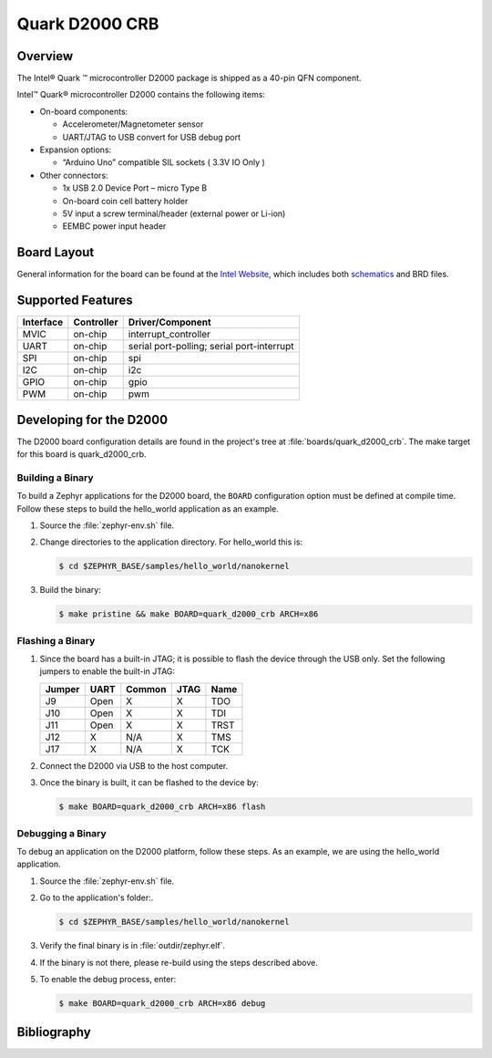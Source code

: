 .. _quark_d2000_crb:

Quark D2000 CRB
###############

Overview
********
The Intel® Quark ™ microcontroller D2000 package is shipped as a 40-pin QFN
component.

Intel™ Quark® microcontroller D2000 contains the following items:

- On-board components:

  - Accelerometer/Magnetometer sensor
  - UART/JTAG to USB convert for USB debug port

- Expansion options:

  - “Arduino Uno” compatible SIL sockets ( 3.3V IO Only )

- Other connectors:

  - 1x USB 2.0 Device Port – micro Type B
  - On-board coin cell battery holder
  - 5V input a screw terminal/header (external power or Li-ion)
  - EEMBC power input header

Board Layout
************

General information for the board can be found at the `Intel Website`_,
which includes both `schematics`_ and BRD files.

Supported Features
******************

+-----------+------------+-----------------------+
| Interface | Controller | Driver/Component      |
+===========+============+=======================+
| MVIC      | on-chip    | interrupt_controller  |
+-----------+------------+-----------------------+
| UART      | on-chip    | serial port-polling;  |
|           |            | serial port-interrupt |
+-----------+------------+-----------------------+
| SPI       | on-chip    | spi                   |
+-----------+------------+-----------------------+
| I2C       | on-chip    | i2c                   |
+-----------+------------+-----------------------+
| GPIO      | on-chip    | gpio                  |
+-----------+------------+-----------------------+
| PWM       | on-chip    | pwm                   |
+-----------+------------+-----------------------+


Developing for the D2000
************************

The D2000 board configuration details are found in the project's tree at
:file:`boards/quark_d2000_crb`.  The make target for this board is
quark_d2000_crb.

Building a Binary
-----------------

To build a Zephyr applications for the D2000 board, the ``BOARD`` configuration
option must be defined at compile time.  Follow these steps to build the
hello_world application as an example.

#. Source the :file:`zephyr-env.sh` file.

#. Change directories to the application directory.  For hello_world this is:

   .. code-block:: console

      $ cd $ZEPHYR_BASE/samples/hello_world/nanokernel

#. Build the binary:

   .. code-block:: console

      $ make pristine && make BOARD=quark_d2000_crb ARCH=x86

Flashing a Binary
-----------------

#. Since the board has a built-in JTAG; it is possible to flash the device
   through the USB only.  Set the following jumpers to enable the built-in JTAG:

   +--------+------+--------+------+------+
   | Jumper | UART | Common | JTAG | Name |
   +========+======+========+======+======+
   | J9     | Open |   X    |  X   | TDO  |
   +--------+------+--------+------+------+
   | J10    | Open |   X    |  X   | TDI  |
   +--------+------+--------+------+------+
   | J11    | Open |   X    |  X   | TRST |
   +--------+------+--------+------+------+
   | J12    |  X   |  N/A   |  X   | TMS  |
   +--------+------+--------+------+------+
   | J17    |  X   |  N/A   |  X   | TCK  |
   +--------+------+--------+------+------+

#. Connect the D2000 via USB to the host computer.

#. Once the binary is built, it can be flashed to the device by:

   .. code-block:: console

      $ make BOARD=quark_d2000_crb ARCH=x86 flash

Debugging a Binary
------------------

To debug an application on the D2000 platform, follow these steps.  As an
example, we are using the hello_world application.

#. Source the :file:`zephyr-env.sh` file.

#. Go to the application's folder:.

   .. code-block:: console

      $ cd $ZEPHYR_BASE/samples/hello_world/nanokernel

#. Verify the final binary is in :file:`outdir/zephyr.elf`.

#. If the binary is not there, please re-build using the steps described above.

#. To enable the debug process, enter:

   .. code-block:: console

      $ make BOARD=quark_d2000_crb ARCH=x86 debug


Bibliography
************

.. _Intel Website:
   http://www.intel.com/content/www/us/en/embedded/products/quark/mcu/d2000/quark-d2000-crb-user-guide.html

.. _schematics:
   http://www.intel.com/content/www/us/en/embedded/products/quark/mcu/d2000/quark-d2000-crb-schematics.html

